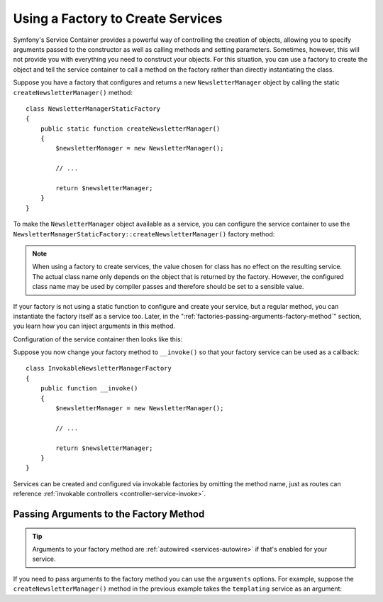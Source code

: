 .. index::
   single: DependencyInjection; Factories

Using a Factory to Create Services
==================================

Symfony's Service Container provides a powerful way of controlling the
creation of objects, allowing you to specify arguments passed to the constructor
as well as calling methods and setting parameters. Sometimes, however, this
will not provide you with everything you need to construct your objects.
For this situation, you can use a factory to create the object and tell
the service container to call a method on the factory rather than directly
instantiating the class.

Suppose you have a factory that configures and returns a new ``NewsletterManager``
object by calling the static ``createNewsletterManager()`` method::

    class NewsletterManagerStaticFactory
    {
        public static function createNewsletterManager()
        {
            $newsletterManager = new NewsletterManager();

            // ...

            return $newsletterManager;
        }
    }

To make the ``NewsletterManager`` object available as a service, you can
configure the service container to use the
``NewsletterManagerStaticFactory::createNewsletterManager()`` factory method:

.. configuration-block::

    .. code-block:: yaml

        # config/services.yaml
        services:
            # ...

            App\Email\NewsletterManager:
                # call the static method
                factory: ['App\Email\NewsletterManagerStaticFactory', 'createNewsletterManager']

    .. code-block:: xml

        <!-- config/services.xml -->
        <?xml version="1.0" encoding="UTF-8" ?>
        <container xmlns="http://symfony.com/schema/dic/services"
            xmlns:xsi="http://www.w3.org/2001/XMLSchema-instance"
            xsi:schemaLocation="http://symfony.com/schema/dic/services
                https://symfony.com/schema/dic/services/services-1.0.xsd">

            <services>
                <service id="App\Email\NewsletterManager">
                    <!-- call the static method -->
                    <factory class="App\Email\NewsletterManagerStaticFactory" method="createNewsletterManager"/>

                    <!-- if the factory class is the same as the service class, you can omit
                         the 'class' attribute and define just the 'method' attribute:

                         <factory method="createNewsletterManager"/>
                    -->
                </service>
            </services>
        </container>

    .. code-block:: php

        // config/services.php
        use App\Email\NewsletterManager;
        use App\Email\NewsletterManagerStaticFactory;
        // ...

        $container->register(NewsletterManager::class)
            // call the static method
            ->setFactory([NewsletterManagerStaticFactory::class, 'createNewsletterManager']);

.. note::

    When using a factory to create services, the value chosen for class
    has no effect on the resulting service. The actual class name
    only depends on the object that is returned by the factory. However,
    the configured class name may be used by compiler passes and therefore
    should be set to a sensible value.

If your factory is not using a static function to configure and create your
service, but a regular method, you can instantiate the factory itself as a
service too. Later, in the ":ref:`factories-passing-arguments-factory-method`"
section, you learn how you can inject arguments in this method.

Configuration of the service container then looks like this:

.. configuration-block::

    .. code-block:: yaml

        # config/services.yaml
        services:
            # ...

            App\Email\NewsletterManagerFactory: ~

            App\Email\NewsletterManager:
                # call a method on the specified factory service
                factory: ['@App\Email\NewsletterManagerFactory', 'createNewsletterManager']

    .. code-block:: xml

        <!-- config/services.xml -->
        <?xml version="1.0" encoding="UTF-8" ?>
        <container xmlns="http://symfony.com/schema/dic/services"
            xmlns:xsi="http://www.w3.org/2001/XMLSchema-instance"
            xsi:schemaLocation="http://symfony.com/schema/dic/services
                https://symfony.com/schema/dic/services/services-1.0.xsd">

            <services>
                <service id="App\Email\NewsletterManagerFactory"/>

                <service id="App\Email\NewsletterManager">
                    <!-- call a method on the specified factory service -->
                    <factory service="App\Email\NewsletterManagerFactory"
                        method="createNewsletterManager"
                    />
                </service>
            </services>
        </container>

    .. code-block:: php

        // config/services.php
        use App\Email\NewsletterManager;
        use App\Email\NewsletterManagerFactory;
        use Symfony\Component\DependencyInjection\Reference;
        // ...

        $container->register(NewsletterManagerFactory::class);

        $container->register(NewsletterManager::class)
            // call a method on the specified factory service
            ->setFactory([
                new Reference(NewsletterManagerFactory::class),
                'createNewsletterManager',
            ]);

.. _factories-invokable:

Suppose you now change your factory method to ``__invoke()`` so that your
factory service can be used as a callback::

    class InvokableNewsletterManagerFactory
    {
        public function __invoke()
        {
            $newsletterManager = new NewsletterManager();

            // ...

            return $newsletterManager;
        }
    }

.. versionadded:: 4.3

    Invokable factories for services were introduced in Symfony 4.3.

Services can be created and configured via invokable factories by omitting the
method name, just as routes can reference
:ref:`invokable controllers <controller-service-invoke>`.

.. configuration-block::

    .. code-block:: yaml

        # config/services.yaml
        services:
            # ...

            App\Email\NewsletterManager:
                class:   App\Email\NewsletterManager
                factory: '@App\Email\NewsletterManagerFactory'

    .. code-block:: xml

        <!-- config/services.xml -->
        <?xml version="1.0" encoding="UTF-8" ?>
        <container xmlns="http://symfony.com/schema/dic/services"
            xmlns:xsi="http://www.w3.org/2001/XMLSchema-instance"
            xsi:schemaLocation="http://symfony.com/schema/dic/services
                https://symfony.com/schema/dic/services/services-1.0.xsd">

            <services>
                <!-- ... -->

                <service id="App\Email\NewsletterManager"
                         class="App\Email\NewsletterManager">
                    <factory service="App\Email\NewsletterManagerFactory"/>
                </service>
            </services>
        </container>

    .. code-block:: php

        // config/services.php
        use App\Email\NewsletterManager;
        use App\Email\NewsletterManagerFactory;
        use Symfony\Component\DependencyInjection\Reference;

        // ...
        $container->register(NewsletterManager::class, NewsletterManager::class)
            ->setFactory(new Reference(NewsletterManagerFactory::class));

.. _factories-passing-arguments-factory-method:

Passing Arguments to the Factory Method
---------------------------------------

.. tip::

    Arguments to your factory method are :ref:`autowired <services-autowire>` if
    that's enabled for your service.

If you need to pass arguments to the factory method you can use the ``arguments``
options. For example, suppose the ``createNewsletterManager()`` method in the previous
example takes the ``templating`` service as an argument:

.. configuration-block::

    .. code-block:: yaml

        # config/services.yaml
        services:
            # ...

            App\Email\NewsletterManager:
                factory:   ['@App\Email\NewsletterManagerFactory', createNewsletterManager]
                arguments: ['@templating']

    .. code-block:: xml

        <!-- config/services.xml -->
        <?xml version="1.0" encoding="UTF-8" ?>
        <container xmlns="http://symfony.com/schema/dic/services"
            xmlns:xsi="http://www.w3.org/2001/XMLSchema-instance"
            xsi:schemaLocation="http://symfony.com/schema/dic/services
                https://symfony.com/schema/dic/services/services-1.0.xsd">

            <services>
                <!-- ... -->

                <service id="App\Email\NewsletterManager">
                    <factory service="App\Email\NewsletterManagerFactory" method="createNewsletterManager"/>
                    <argument type="service" id="templating"/>
                </service>
            </services>
        </container>

    .. code-block:: php

        // config/services.php
        use App\Email\NewsletterManager;
        use App\Email\NewsletterManagerFactory;
        use Symfony\Component\DependencyInjection\Reference;

        // ...
        $container->register(NewsletterManager::class)
            ->addArgument(new Reference('templating'))
            ->setFactory([
                new Reference(NewsletterManagerFactory::class),
                'createNewsletterManager',
            ]);
